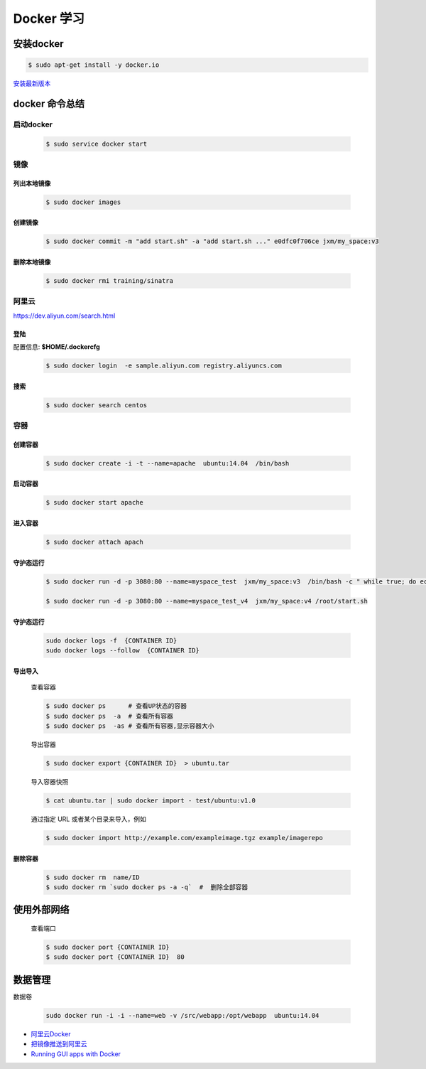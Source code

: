 Docker 学习
===================

安装docker  
------------

.. code-block:: sh

     $ sudo apt-get install -y docker.io


`安装最新版本 <https://docs.docker.com/engine/installation/>`_


docker 命令总结 
------------------


启动docker
^^^^^^^^^^^^^^^^^

    .. code-block:: sh

         $ sudo service docker start

镜像
^^^^^^^^^^

``列出本地镜像``
""""""""""""""""""

    .. code-block:: sh

        $ sudo docker images


``创建镜像``
""""""""""""""""""

    .. code-block:: sh

        $ sudo docker commit -m "add start.sh" -a "add start.sh ..." e0dfc0f706ce jxm/my_space:v3

``删除本地镜像``
""""""""""""""""""

    .. code-block:: sh

        $ sudo docker rmi training/sinatra


阿里云
^^^^^^^^^

https://dev.aliyun.com/search.html

``登陆``
"""""""""

配置信息: **$HOME/.dockercfg**

    .. code-block::  sh
        
        $ sudo docker login  -e sample.aliyun.com registry.aliyuncs.com

``搜索``
""""""""""""""""""""

    .. code-block:: sh

        $ sudo docker search centos

容器
^^^^^^^^^^

``创建容器``
""""""""""""""

    .. code-block:: sh

       $ sudo docker create -i -t --name=apache  ubuntu:14.04  /bin/bash


``启动容器``
""""""""""""""

    .. code-block:: sh

        $ sudo docker start apache


``进入容器``
""""""""""""""

    .. code-block:: sh

        $ sudo docker attach apach


``守护态运行``
""""""""""""""

    .. code-block:: sh

        $ sudo docker run -d -p 3080:80 --name=myspace_test  jxm/my_space:v3  /bin/bash -c " while true; do echo hello world; sleep 1; done"
 
        $ sudo docker run -d -p 3080:80 --name=myspace_test_v4  jxm/my_space:v4 /root/start.sh

``守护态运行``
""""""""""""""

    .. code-block:: sh

        sudo docker logs -f  {CONTAINER ID}
        sudo docker logs --follow  {CONTAINER ID}


``导出导入``
""""""""""""""


    查看容器 

    .. code-block:: sh

        $ sudo docker ps      # 查看UP状态的容器
        $ sudo docker ps  -a  # 查看所有容器
        $ sudo docker ps  -as # 查看所有容器,显示容器大小


    导出容器

    .. code-block:: sh

        $ sudo docker export {CONTAINER ID}  > ubuntu.tar

    导入容器快照
    
    .. code-block:: sh

        $ cat ubuntu.tar | sudo docker import - test/ubuntu:v1.0

    通过指定 URL 或者某个目录来导入，例如

    .. code-block:: sh

        $ sudo docker import http://example.com/exampleimage.tgz example/imagerepo




``删除容器``
""""""""""""""

    .. code-block:: sh

        $ sudo docker rm  name/ID
        $ sudo docker rm `sudo docker ps -a -q`  #  删除全部容器

使用外部网络
---------------
    
    查看端口

    .. code-block:: sh

        $ sudo docker port {CONTAINER ID}
        $ sudo docker port {CONTAINER ID}  80

数据管理
----------

``数据卷``


    .. code-block:: sh

        sudo docker run -i -i --name=web -v /src/webapp:/opt/webapp  ubuntu:14.04




* `阿里云Docker <https://dev.aliyun.com/search.html>`_
* `把镜像推送到阿里云 <https://ninghao.net/video/3780>`_
* `Running GUI apps with Docker <http://fabiorehm.com/blog/2014/09/11/running-gui-apps-with-docker/?utm_source=tuicool&utm_medium=referral>`_ 

